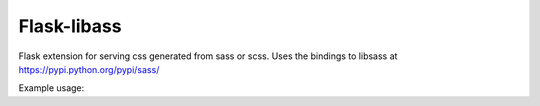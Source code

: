 Flask-libass
------------

Flask extension for serving css generated from sass or scss.
Uses the bindings to libsass at https://pypi.python.org/pypi/sass/

Example usage:

.. code:: python
    app = Flask(__main__)

    Sass(
        {'main': 'assets/scss/main.scss'}, app,
        url_path='/static/css/',
        include_paths=[
            pkg_resources.resource_filename('other.module', 'assets/scss'),
        ]
    )

